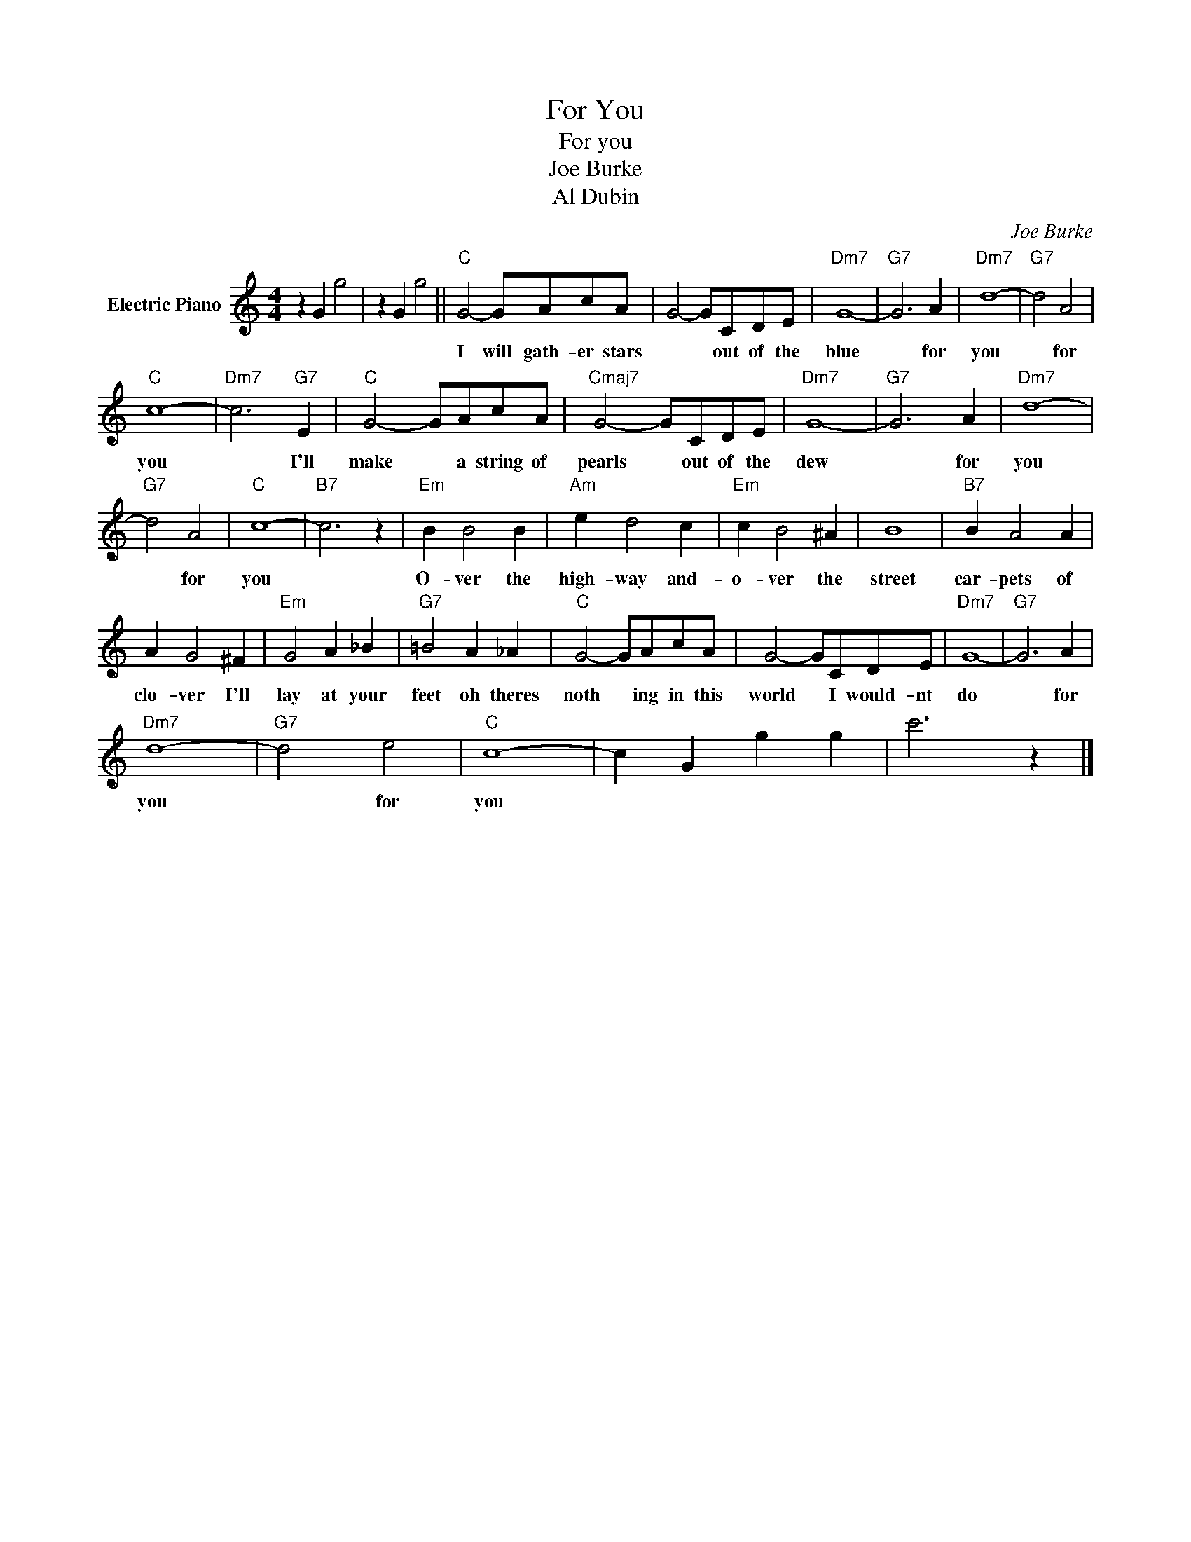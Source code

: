 X:1
T:For You
T:For you
T:Joe Burke
T:Al Dubin
C:Joe Burke
Z:All Rights Reserved
L:1/4
M:4/4
K:C
V:1 treble nm="Electric Piano"
%%MIDI program 4
V:1
 z G g2 | z G g2 ||"C" G2- G/A/c/A/ | G2- G/C/D/E/ |"Dm7" G4- |"G7" G3 A |"Dm7" d4- |"G7" d2 A2 | %8
w: ||I will gath- er stars|* * out of the|blue|* for|you|* for|
"C" c4- |"Dm7" c3"G7" E |"C" G2- G/A/c/A/ |"Cmaj7" G2- G/C/D/E/ |"Dm7" G4- |"G7" G3 A |"Dm7" d4- | %15
w: you|* I'll|make * a string of|pearls * out of the|dew|* for|you|
"G7" d2 A2 |"C" c4- |"B7" c3 z |"Em" B B2 B |"Am" e d2 c |"Em" c B2 ^A | B4 |"B7" B A2 A | %23
w: * for|you||O- ver the|high- way and-|o- ver the|street|car- pets of|
 A G2 ^F |"Em" G2 A _B |"G7" =B2 A _A |"C" G2- G/A/c/A/ | G2- G/C/D/E/ |"Dm7" G4- |"G7" G3 A | %30
w: clo- ver I'll|lay at your|feet oh theres|noth * ing in this|world * I would- nt|do|* for|
"Dm7" d4- |"G7" d2 e2 |"C" c4- | c G g g | c'3 z |] %35
w: you|* for|you|||


